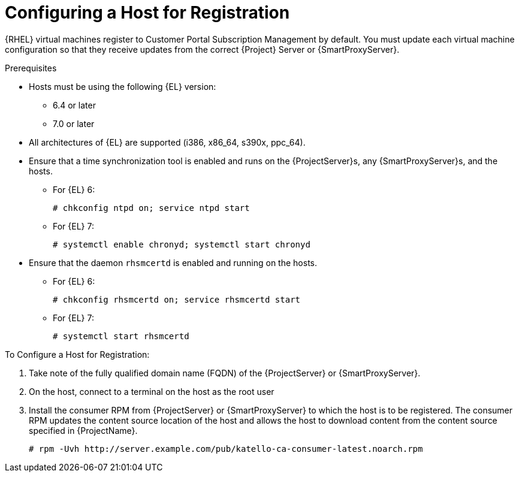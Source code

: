 [id="Configuring_a_Host_for_Registration_{context}"]
= Configuring a Host for Registration

{RHEL} virtual machines register to Customer Portal Subscription Management by default.
You must update each virtual machine configuration so that they receive updates from the correct {Project} Server or {SmartProxyServer}.

.Prerequisites
* Hosts must be using the following {EL} version:
** 6.4 or later
** 7.0 or later
* All architectures of {EL} are supported (i386, x86_64, s390x, ppc_64).
* Ensure that a time synchronization tool is enabled and runs on the {ProjectServer}s, any {SmartProxyServer}s, and the hosts.
** For {EL} 6:
+
----
# chkconfig ntpd on; service ntpd start
----
** For {EL} 7:
+
----
# systemctl enable chronyd; systemctl start chronyd
----
* Ensure that the daemon `rhsmcertd` is enabled and running on the hosts.
** For {EL} 6:
+
----
# chkconfig rhsmcertd on; service rhsmcertd start
----
** For {EL} 7:
+
----
# systemctl start rhsmcertd
----

.To Configure a Host for Registration:
. Take note of the fully qualified domain name (FQDN) of the {ProjectServer} or {SmartProxyServer}.
. On the host, connect to a terminal on the host as the root user
. Install the consumer RPM from {ProjectServer} or {SmartProxyServer} to which the host is to be registered.
The consumer RPM updates the content source location of the host and allows the host to download content from the content source specified in {ProjectName}.
+
----
# rpm -Uvh http://server.example.com/pub/katello-ca-consumer-latest.noarch.rpm
----
